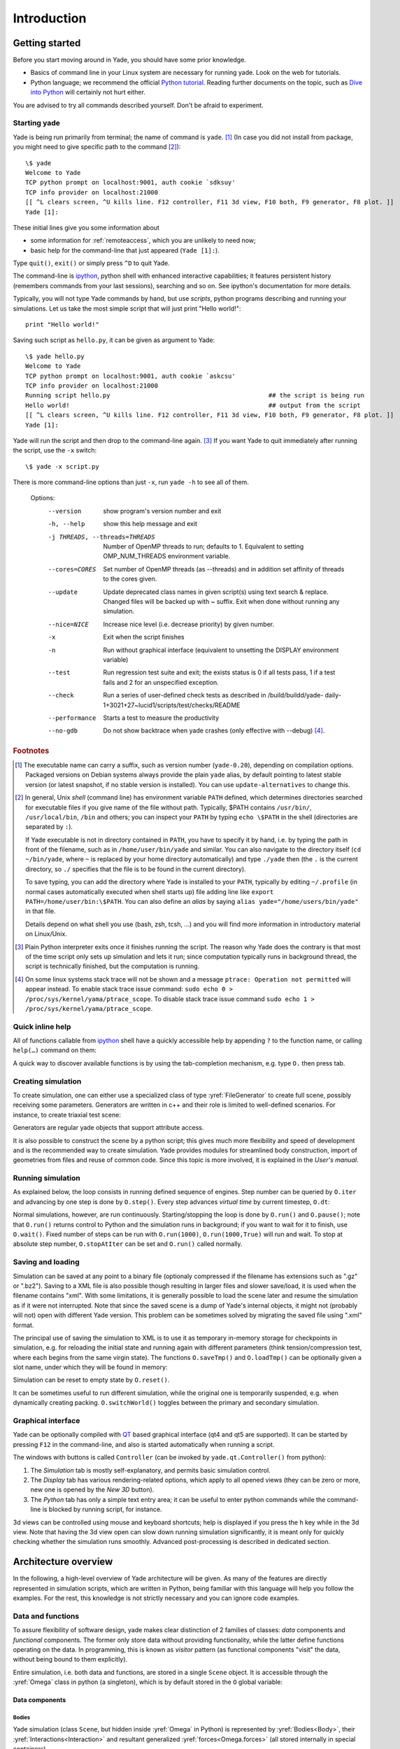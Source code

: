 ###############
Introduction
###############

Getting started
===============

.. ipython::
	:suppress:

	In [1]: from yade import *

	In [7]: O.reset()

Before you start moving around in Yade, you should have some prior knowledge.

* Basics of command line in your Linux system are necessary for running yade. Look on the web for tutorials.
* Python language; we recommend the official `Python tutorial <http://docs.python.org/tutorial>`_. Reading further documents on the topic, such as `Dive into Python <http://www.diveintopython.net/>`_ will certainly not hurt either.

You are advised to try all commands described yourself. Don't be afraid to experiment.


Starting yade
-------------

Yade is being run primarily from terminal; the name of command is ``yade``. [#f1]_ (In case you did not install from package, you might need to give specific path to the command [#fcmd]_)::

	\$ yade
	Welcome to Yade
	TCP python prompt on localhost:9001, auth cookie `sdksuy'
	TCP info provider on localhost:21000
	[[ ^L clears screen, ^U kills line. F12 controller, F11 3d view, F10 both, F9 generator, F8 plot. ]]
	Yade [1]:

These initial lines give you some information about

* some information for :ref:`remoteaccess`, which you are unlikely to need now;
* basic help for the command-line that just appeared (``Yade [1]:``).

Type ``quit()``, ``exit()`` or simply press ``^D`` to quit Yade. 

The command-line is `ipython <http://ipython.scipy.org>`_, python shell with enhanced interactive capabilities; it features persistent history (remembers commands from your last sessions), searching and so on. See ipython's documentation for more details.

Typically, you will not type Yade commands by hand, but use *scripts*, python programs describing and running your simulations. Let us take the most simple script that will just print "Hello world!"::

	print "Hello world!"

Saving such script as ``hello.py``, it can be given as argument to Yade::

	\$ yade hello.py
	Welcome to Yade
	TCP python prompt on localhost:9001, auth cookie `askcsu'
	TCP info provider on localhost:21000
	Running script hello.py                                           ## the script is being run
	Hello world!                                                      ## output from the script
	[[ ^L clears screen, ^U kills line. F12 controller, F11 3d view, F10 both, F9 generator, F8 plot. ]]
	Yade [1]:

Yade will run the script and then drop to the command-line again. [#f2]_ If you want Yade to quit immediately after running the script, use the ``-x`` switch::

	\$ yade -x script.py

There is more command-line options than just ``-x``, run ``yade -h`` to see all of them.

	Options:
	  --version             show program's version number and exit
	  -h, --help            show this help message and exit
	  -j THREADS, --threads=THREADS
	                        Number of OpenMP threads to run; defaults to 1.
	                        Equivalent to setting OMP_NUM_THREADS environment
	                        variable.
	  --cores=CORES         Set number of OpenMP threads (as \-\-threads) and in
	                        addition set affinity of threads to the cores given.
	  --update              Update deprecated class names in given script(s) using
	                        text search & replace. Changed files will be backed up
	                        with ~ suffix. Exit when done without running any
	                        simulation.
	  --nice=NICE           Increase nice level (i.e. decrease priority) by given
	                        number.
	  -x                    Exit when the script finishes
	  -n                    Run without graphical interface (equivalent to
	                        unsetting the DISPLAY environment variable)
	  --test                Run regression test suite and exit; the exists status
	                        is 0 if all tests pass, 1 if a test fails and 2 for an
	                        unspecified exception.
	  --check               Run a series of user-defined check tests as described
	                        in /build/buildd/yade-
	                        daily-1+3021+27~lucid1/scripts/test/checks/README
	  --performance         Starts a test to measure the productivity
	  --no-gdb              Do not show backtrace when yade crashes (only
	                        effective with \-\-debug) [#fdbg]_.

.. rubric:: Footnotes

.. [#f1] The executable name can carry a suffix, such as version number (``yade-0.20``), depending on compilation options. Packaged versions on Debian systems always provide the plain ``yade`` alias, by default pointing to latest stable version (or latest snapshot, if no stable version is installed). You can use ``update-alternatives`` to change this.
.. [#fcmd] In general, Unix *shell* (command line) has environment variable ``PATH`` defined, which determines directories searched for executable files if you give name of the file without path. Typically, \$PATH contains ``/usr/bin/``, ``/usr/local/bin``, ``/bin`` and others; you can inspect your ``PATH`` by typing ``echo \$PATH`` in the shell (directories are separated by ``:``).

	If Yade executable is not in directory contained in ``PATH``, you have to specify it by hand, i.e. by typing the path in front of the filename, such as in ``/home/user/bin/yade`` and similar. You can also navigate to the directory itself (``cd ~/bin/yade``, where ``~`` is replaced by your home directory automatically) and type ``./yade`` then (the ``.`` is the current directory, so ``./`` specifies that the file is to be found in the current directory).

	To save typing, you can add the directory where Yade is installed to your ``PATH``, typically by editing ``~/.profile`` (in normal cases automatically executed when shell starts up) file adding line like ``export PATH=/home/user/bin:\$PATH``. You can also define an *alias* by saying ``alias yade="/home/users/bin/yade"`` in that file.

	Details depend on what shell you use (bash, zsh, tcsh, …) and you will find more information in introductory material on Linux/Unix.

.. [#f2] Plain Python interpreter exits once it finishes running the script. The reason why Yade does the contrary is that most of the time script only sets up simulation and lets it run; since computation typically runs in background thread, the script is technically finished, but the computation is running.

.. [#fdbg] On some linux systems stack trace will not be shown and a message ``ptrace: Operation not permitted`` will appear instead. To enable stack trace issue command: ``sudo echo 0 > /proc/sys/kernel/yama/ptrace_scope``. To disable stack trace issue command ``sudo echo 1 > /proc/sys/kernel/yama/ptrace_scope``.


Quick inline help
--------------------
All of functions callable from `ipython <http://ipython.scipy.org>`_ shell have a quickly accessible help by appending ``?`` to the function name, or calling ``help(…)`` command on them:

.. ipython::
	:okexcept:

	In [1]: O.run?
	run( (Omega)arg1 [, (int)nSteps=-1 [, (bool)wait=False]]) -> None :
	    Run the simulation. *nSteps* how many steps to run, then stop (if positive); *wait* will cause not returning to python until simulation will have stopped.
	Type:      instancemethod

	In [1]: help(O.pause)

A quick way to discover available functions is by using the tab-completion mechanism, e.g. type ``O.`` then press tab.

Creating simulation
--------------------
To create simulation, one can either use a specialized class of type :yref:`FileGenerator` to create full scene, possibly receiving some parameters. Generators are written in c++ and their role is limited to well-defined scenarios. For instance, to create triaxial test scene:

.. comment: we need to import yade to make following work. The @suppress keyword is from https://ipython.readthedocs.io/en/stable/sphinxext.html#pseudo-decorators

.. ipython::
	:okexcept:

	@suppress
	In [1]: import yade

	In [1]: TriaxialTest(numberOfGrains=200).load()

	In [1]: len(O.bodies)
	1006

Generators are regular yade objects that support attribute access.

It is also possible to construct the scene by a python script; this gives much more flexibility
and speed of development and is the recommended way to create simulation. Yade provides modules
for streamlined body construction, import of geometries from files and reuse of common code.
Since this topic is more involved, it is explained in the *User's manual*.

.. ipython::
	:suppress:

	In [7]: O.reset()


Running simulation
------------------

As explained below, the loop consists in running defined sequence of engines. Step number can be queried by ``O.iter`` and advancing by one step is done by ``O.step()``. Every step advances *virtual time* by current timestep, ``O.dt``:

.. ipython::

	In [1]: O.iter

	In [1]: O.time

	In [1]: O.dt=1e-4

	In [1]: O.step()

	In [1]: O.iter
	1

	In [1]: O.time
	1e-4

Normal simulations, however, are run continuously. Starting/stopping the loop is done by ``O.run()`` and ``O.pause()``; note that ``O.run()`` returns control to Python and the simulation runs in background; if you want to wait for it to finish, use ``O.wait()``. Fixed number of steps can be run with ``O.run(1000)``, ``O.run(1000,True)`` will run and wait. To stop at absolute step number, ``O.stopAtIter`` can be set and ``O.run()`` called normally.

.. ipython::

	In [1]: O.run()

	In [1]: O.pause()

	In [1]: O.iter
	104587

	In [1]: O.run(100000,True)

	In [1]: O.iter
	204587

	In [1]: O.stopAtIter=500000

	In [1]: O.run()

	In [1]: O.wait()

	In [1]: O.iter
	500000


Saving and loading
------------------
Simulation can be saved at any point to a binary file (optionaly compressed if the filename has extensions such as ".gz" or ".bz2").
Saving to a XML file is also possible though resulting in larger files and slower save/load, it is used when the filename contains "xml". With some limitations,
it is generally possible to load the scene later and resume the simulation as if it were not
interrupted. Note that since the saved scene is a dump of Yade's internal objects, it might not
(probably will not) open with different Yade version. This problem can be sometimes solved by migrating the saved file using ".xml" format.

.. ipython::

	In [1]: O.save('/tmp/a.yade.bz2')

	In [2]: O.reload() 

	@suppress
	In [4]: O.save('/tmp/another.yade.bz2')

	In [3]: O.load('/tmp/another.yade.bz2')

The principal use of saving the simulation to XML is to use it as temporary in-memory storage
for checkpoints in simulation, e.g. for reloading the initial state and running again with
different parameters (think tension/compression test, where each begins from the same virgin
state). The functions ``O.saveTmp()`` and ``O.loadTmp()`` can be optionally given a slot name,
under which they will be found in memory:

.. ipython::

	In [1]: O.saveTmp()

	In [1]: O.loadTmp()

	In [1]: O.saveTmp('init') ## named memory slot

	In [1]: O.loadTmp('init')

Simulation can be reset to empty state by ``O.reset()``.

It can be sometimes useful to run different simulation, while the original one is temporarily
suspended, e.g. when dynamically creating packing. ``O.switchWorld()``  toggles between the
primary and secondary simulation.


Graphical interface
--------------------
Yade can be optionally compiled with `QT <http://qt.io>`_ based graphical interface (qt4 and qt5 are supported). It can be started by pressing ``F12`` in the command-line, and also is started automatically when running a script.

.. image:: fig/qt-gui.png

The windows with buttons is called ``Controller`` (can be invoked by ``yade.qt.Controller()`` from python):

#. The *Simulation* tab is mostly self-explanatory, and permits basic simulation control.
#. The *Display* tab has various rendering-related options, which apply to all opened views (they can be zero or more, new one is opened by the *New 3D* button).
#. The *Python* tab has only a simple text entry area; it can be useful to enter python commands while the command-line is blocked by running script, for instance.

.. FIXME currently there is a maximum of only one 3D View window allowed.

3d views can be controlled using mouse and keyboard shortcuts; help is displayed if you press the ``h`` key while in the 3d view. Note that having the 3d view open can slow down running simulation significantly, it is meant only for quickly checking whether the simulation runs smoothly. Advanced post-processing is described in dedicated section.

.. FIXME add link to that "dedicated section"

Architecture overview
======================

.. ipython::
	:suppress:

	In [12]: from yade import *

	In [1]: from yade import utils

	In [7]: O.reset()

In the following, a high-level overview of Yade architecture will be given. As many of the features are directly represented in simulation scripts, which are written in Python, being familiar with this language will help you follow the examples. For the rest, this knowledge is not strictly necessary and you can ignore code examples.

Data and functions
-------------------

To assure flexibility of software design, yade makes clear distinction of 2 families of classes: *data* components and *functional* components. The former only store data without providing functionality, while the latter define functions operating on the data. In programming, this is known as *visitor* pattern (as functional components "visit" the data, without being bound to them explicitly).

Entire simulation, i.e. both data and functions, are stored in a single ``Scene`` object. It is accessible through the :yref:`Omega` class in python (a singleton), which is by default stored in the ``O`` global variable:

.. ipython::

	Yade [1]: O.bodies       # some data components

	Yade [2]: len(O.bodies)  # there are no bodies as of yet

	Yade [3]: O.engines      # functional components, empty at the moment

Data components
^^^^^^^^^^^^^^^

Bodies
"""""""

Yade simulation (class ``Scene``, but hidden inside :yref:`Omega` in Python) is represented by :yref:`Bodies<Body>`, their :yref:`Interactions<Interaction>` and resultant generalized :yref:`forces<Omega.forces>` (all stored internally in special containers).

Each :yref:`Body` comprises the following:

:yref:`Shape`
	represents particle's geometry (neutral with regards to its spatial orientation), such as :yref:`Sphere`, :yref:`Facet` or inifinite :yref:`Wall`; it usually does not change during simulation.
:yref:`Material`
	stores characteristics pertaining to mechanical behavior, such as Young's modulus or density, which are independent on particle's shape and dimensions; usually constant, might be shared amongst multiple bodies.
:yref:`State`
	contains state variable variables, in particular spatial :yref:`position<State::pos>` and :yref:`orientation<State::ori>`, :yref:`linear<State::vel>` and :yref:`angular<State::angVel>` velocity; it is updated by the :yref:`integrator<NewtonIntegrator>` at every step.

	Derived classes can hold additional data, e.g. :yref:`averaged damage<CpmState::normDmg>` or :yref:`broken links<WireState::numBrokenLinks>` between components.
:yref:`Bound`
	is used for approximate ("pass 1") contact detection; updated as necessary following body's motion. Currently, :yref:`Aabb` is used most often as :yref:`Bound`. Some bodies may have no :yref:`Bound`, in which case they are exempt from contact detection.

(In addition to these 4 components, bodies have several more minor data associated, such as :yref:`Body::id` or :yref:`Body::mask`.)

.. _img-body-classes:
.. figure:: fig/body-classes.*
	:width: 13cm

	Examples of concrete classes that might be used to describe a :yref:`Body`: :yref:`<State>`, :yref:`CpmState`, :yref:`ChainedState`, :yref:`ElastMat`, :yref:`FrictMat`, :yref:`FrictViscoMat`, :yref:`Polyhedra`, :yref:`PFacet`, :yref:`GridConnection`, :yref:`Aabb`.


All these four properties can be of different types, derived from their respective base types. Yade frequently makes decisions about computation based on those types: :yref:`Sphere` + :yref:`Sphere` collision has to be treated differently than :yref:`Facet` + :yref:`Sphere` collision. Objects making those decisions are called :yref:`Dispatcher`'s and are essential to understand Yade's functioning; they are discussed below. 

Explicitly assigning all 4 properties to each particle by hand would be not practical; there are utility functions defined to create them with all necessary ingredients. For example, we can create sphere particle using :yref:`yade.utils.sphere`:

.. ipython::
	
   In [3]: s=utils.sphere(center=[0,0,0],radius=1)

   In [5]: s.shape, s.state, s.mat, s.bound

   In [6]: s.state.pos

   In [7]: s.shape.radius


We see that a sphere with material of type :yref:`FrictMat` (default, unless you provide another :yref:`Material`) and bounding volume of type :yref:`Aabb` (axis-aligned bounding box) was created. Its position is at origin and its radius is 1.0. Finally, this object can be inserted into the simulation; and we can insert yet one sphere as well.

.. ipython::

	In [1]: O.bodies.append(s)
	0

	In [2]: O.bodies.append(utils.sphere([0,0,2],.5))
	1

In each case, return value is :yref:`Body.id` of the body inserted. 

Since till now the simulation was empty, its id is 0 for the first sphere and 1 for the second one. Saving the id value is not necessary, unless you want access this particular body later; it is remembered internally in :yref:`Body` itself. You can address bodies by their id:

.. ipython::
	:okexcept:

	In [1]: O.bodies[1].state.pos
	<Body instance at 0x92e8f60>

	In [2]: O.bodies[100]    # error because there are only two bodies
	IndexError: Body id out of range.

Adding the same body twice is, for reasons of the id uniqueness, not allowed:

.. ipython::
	:okexcept:
	
	In [1]: O.bodies.append(s)  # error because this sphere was already added

Bodies can be iterated over using standard python iteration syntax:

.. ipython::

	In [1]: for b in O.bodies:
	   ...:    print b.id,b.shape.radius
	   ...:
	0 1.0
	1 0.5


Interactions
"""""""""""""""

:yref:`Interactions<Interaction>` are always between pair of bodies; usually, they are created by the collider based on spatial proximity; they can, however, be created explicitly and exist independently of distance. Each interaction has 2 components:

:yref:`IGeom`
	holding geometrical configuration of the two particles in collision; it is updated automatically as the particles in question move and can be queried for various geometrical characteristics, such as penetration distance or shear strain.
	
	Based on combination of types of :yref:`Shapes<Shape>` of the particles, there might be different storage requirements; for that reason, a number of derived classes exists, e.g. for representing geometry of contact between :yref:`Sphere+Sphere<ScGeom>`, :yref:`Cylinder+Sphere<CylScGeom>` etc. Note, however, that it is possible to represent many type of contacts with the basic sphere-sphere geometry (for instance in :yref:`Ig2_Wall_Sphere_ScGeom`).
:yref:`IPhys`
	representing non-geometrical features of the interaction; some are computed from :yref:`Materials<Material>` of the particles in contact using some averaging algorithm (such as contact stiffness from Young's moduli of particles), others might be internal variables like damage.


.. _img-interaction-classes:
.. figure:: fig/interaction-classes.*
	:width: 13cm

	Examples of concrete classes that might be used to describe an :yref:`Interaction`: :yref:`<GenericSpheresContact>`, :yref:`PolyhedraGeom`, :yref:`CylScGeom`, :yref:`NormPhys`, :yref:`NormShearPhys`, :yref:`FrictPhys`.

Suppose now interactions have been already created. We can access them by the id pair:

.. ipython::
	:okexcept:

	@suppress
	In [1]: O.engines=[InteractionLoop([Ig2_Sphere_Sphere_ScGeom()],[Ip2_FrictMat_FrictMat_FrictPhys()],[])]

	@suppress
	In [2]: utils.createInteraction(0,1);

	In [1]: O.interactions[0,1]
	<Interaction instance at 0x93f9528>

	In [2]: O.interactions[1,0]     # order of ids is not important

	In [2]: i=O.interactions[0,1]
	
	In [3]: i.id1,i.id2
	(0, 1)

	In [4]: i.geom
	<ScGeom instance at 0x9403838>

	In [5]: i.phys
	<ElasticContactInteraction instance at 0x94038d0>

	In [6]: O.interactions[100,10111]     # asking for non existing interaction throws exception
	ValueError: No such interaction


Generalized forces
""""""""""""""""""""

Generalized forces include force, torque and forced displacement and rotation; they are stored only temporarliy, during one computation step, and reset to zero afterwards. For reasons of parallel computation, they work as accumulators, i.e. only can be added to, read and reset.

.. ipython::
	:okexcept:

	Yade [1]: O.forces.f(0)

	@suppress
	Yade [2]: from yade import Vector3

	Yade [2]: O.forces.addF(0,Vector3(1,2,3))

	Yade [3]: O.forces.f(0)

	@suppress
	In [7]: O.reset()


You will only rarely modify forces from Python; it is usually done in c++ code and relevant documentation can be found in the Programmer's manual.



.. _function-components:

Function components
^^^^^^^^^^^^^^^^^^^^

In a typical DEM simulation, the following sequence is run repeatedly:

* reset forces on bodies from previous step
* approximate collision detection (pass 1)
* detect exact collisions of bodies, update interactions as necessary
* solve interactions, applying forces on bodies
* apply other external conditions (gravity, for instance).
* change position of bodies based on forces, by integrating motion equations.

.. _img-yade-iter-loop:
.. figure:: fig/yade-iter-loop.*

	Typical simulation loop; each step begins at body-centered bit at 11 o'clock, continues with interaction bit, force application bit, miscillanea and ends with time update.

Each of these actions is represented by an :yref:`Engine<Engine>`, functional element of simulation. The sequence of engines is called *simulation loop*.

.. _sect-simulation-loop:

Engines
"""""""""

Simulation loop, shown at img. img-yade-iter-loop_, can be described as follows in Python (details will be explained later); each of the ``O.engine`` items is instance of a type deriving from :yref:`Engine`:

.. code-block:: python
 
	O.engines=[
		# reset forces
		ForceResetter(),
		# approximate collision detection, create interactions
		InsertionSortCollider([Bo1_Sphere_Aabb(),Bo1_Facet_Aabb()]),
		# handle interactions
		InteractionLoop(
			[Ig2_Sphere_Sphere_ScGeom(),Ig2_Facet_Sphere_ScGeom()],
			[Ip2_FrictMat_FrictMat_FrictPhys()],
			[Law2_ScGeom_FrictPhys_CundallStrack()],
		),
		# apply other conditions
		GravityEngine(gravity=(0,0,-9.81)),
		# update positions using Newton's equations
		NewtonIntegrator()
	]

There are 3 fundamental types of Engines:

:yref:`GlobalEngines<GlobalEngine>`
	operating on the whole simulation (e.g. :yref:`ForceResetter` which zeroes forces acting on bodies or :yref:`GravityEngine` looping over all bodies and applying force based on their mass)

:yref:`PartialEngine<PartialEngine>`
	operating only on some pre-selected bodies (e.g. :yref:`ForceEngine` applying constant force to some :yref:`selected<ForceEngine::ids>` bodies)

:yref:`Dispatchers<Dispatcher>`
	do not perform any computation themselves; they merely call other functions, represented by function objects, :yref:`Functors<Functor>`. Each functor is specialized, able to handle certain object types, and will be dispatched if such obejct is treated by the dispatcher. 

.. _dispatchers-and-functors:

Dispatchers and functors
"""""""""""""""""""""""""

For approximate collision detection (pass 1), we want to compute :yref:`bounds<Body::bound>` for all :yref:`bodies<Body>` in the simulation; suppose we want bound of type :yref:`axis-aligned bounding box<Aabb>`. Since the exact algorithm is different depending on particular :yref:`shape<Body::shape>`, we need to provide functors for handling all specific cases. In the ``O.engines=[…]`` declared above, the line::

	InsertionSortCollider([Bo1_Sphere_Aabb(),Bo1_Facet_Aabb()])

creates :yref:`InsertionSortCollider` (it internally uses :yref:`BoundDispatcher`, but that is a detail). It traverses all bodies and will, based on :yref:`shape<Shape>` type of each :yref:`body<Body>`, dispatch one of the functors to create/update :yref:`bound<Bound>` for that particular body. In the case shown, it has 2 functors, one handling :yref:`spheres<Sphere>`, another :yref:`facets<Facet>`. 
	
The name is composed from several parts: ``Bo`` (functor creating :yref:`Bound`), which accepts ``1`` type :yref:`Sphere` and creates an :yref:`Aabb` (axis-aligned bounding box; it is derived from :yref:`Bound`). The :yref:`Aabb` objects are used by :yref:`InsertionSortCollider` itself. All ``Bo1`` functors derive from :yref:`BoundFunctor`.


.. _img-bound-functors:
.. figure:: fig/bound-functors.*
	:width: 12cm

	Example :yref:`bound functors<BoundFunctor>` producing :yref:`Aabb` accepting various different types, such as :yref:`Sphere`, :yref:`Facet` or :yref:`Cylinder`. In the case shown, the ``Bo1`` functors produce :yref:`Aabb` instances from single specific :yref:`Shape`, hence the number ``1`` in the functor name. Each of those functors uses specific geometry of the :yref:`Shape` i.e. position of nodes in :yref:`Facet` or :yref:`radius of sphere<Sphere::radius>` to calculate the :yref:`Aabb`.

.. comment: FIXME that link :ref:`boundfunctors` or :yref:`bound functors<BoundFunctor>` should point to the place above so that the inheritance graph is visible.

The next part, reading

.. code-block:: python

	InteractionLoop(
		[Ig2_Sphere_Sphere_ScGeom(),Ig2_Facet_Sphere_ScGeom()],
		[Ip2_FrictMat_FrictMat_FrictPhys()],
		[Law2_ScGeom_FrictPhys_CundallStrack()],
	),

hides 3 internal dispatchers within the :yref:`InteractionLoop` engine; they all operate on interactions and are, for performance reasons, put together:

:yref:`IGeomDispatcher`
	uses the first set of functors (``Ig2``), which are dispatched based on combination of ``2`` :yref:`Shapes<Shape>` objects. Dispatched functor resolves exact collision configuration and creates an Interaction Geometry :yref:`IGeom<Interaction::geom>` (whence ``Ig`` in the name) associated with the interaction, if there is collision. The functor might as well determine that there is no real collision even if they did overlap in the approximate collision detection (e.g. the :yref:`Aabb` did overlap, bod the shapes did not). In that case the attribute :yref:`<Interaction::isReal>` is set to false and interaction is scheduled for removal.

	#. The first functor, :yref:`Ig2_Sphere_Sphere_ScGeom`, is called on interaction of 2 :yref:`Spheres<Sphere>` and creates :yref:`ScGeom` instance, if appropriate.

	#. The second functor, :yref:`Ig2_Facet_Sphere_ScGeom`, is called for interaction of :yref:`Facet` with :yref:`Sphere` and might create (again) a :yref:`ScGeom` instance.

	All ``Ig2`` functors derive from :yref:`IGeomFunctor` (they are documented at the same place).

.. comment: Ig2_Sphere_Sphere_ScGeom , Ig2_Wall_Sphere_ScGeom , Ig2_Sphere_PFacet_ScGridCoGeom , Ig2_Sphere_Polyhedra_ScGeom, Ig2_Wall_PFacet_ScGeom, Ig2_PFacet_PFacet_ScGeom
.. comment: Hmm, there are PFacets on the picture, but in the example above are Facets. Maybe a good occasion for the reader to notice the difference between Facet and PFacet :)

.. _img-shape-functors:
.. figure:: fig/shape-functors.*
	:width: 15cm

	Example :yref:`interaction geometry functors<IGeomFunctor>` producing :yref:`ScGeom` or :yref:`ScGridCoGeom` accepting two various different types (hence ``2`` in their name ``Ig2``), such as :yref:`Sphere`, :yref:`Wall` or :yref:`PFacet`. Each of those functors uses specific geometry of the :yref:`Shape` i.e. position of nodes in :yref:`PFacet` or :yref:`radius of sphere<Sphere::radius>` to calculate the :yref:`interaction geometry<IGeom>`.

.. comment: FIXME: I don't know how to link to html/yade.wrapper.html#iphysfunctor , the :yref:`IGeomFunctor` html/yade.wrapper.html#yade.wrapper.IGeomFunctor


:yref:`IPhysDispatcher`
	dispatches to the second set of functors based on combination of ``2`` :yref:`Materials<Material>`; these functors return return :yref:`IPhys` instance (the ``Ip`` prefix). In our case, there is only 1 functor used, :yref:`Ip2_FrictMat_FrictMat_FrictPhys`, which create :yref:`FrictPhys` from 2 :yref:`FrictMat's<FrictMat>`.
	
	``Ip2`` functors are derived from :yref:`IPhysFunctor`.


.. _img-phys-functors:
.. figure:: fig/phys-functors.*
	:width: 15cm

	Example :yref:`interaction physics functors<IPhysFunctor>` (:yref:`Ip2_FrictMat_CpmMat_FrictPhys`, :yref:`Ip2_FrictMat_FrictMat_FrictPhys` and :yref:`Ip2_FrictViscoMat_CFrictMat_FrictViscoPhys`) producing :yref:`FrictPhys` or :yref:`FrictViscoPhys` accepting two various different types of :yref:`Material` (hence ``Ip2``), such as :yref:`CpmMat`, :yref:`FrictMat` or :yref:`FrictViscoMat`.



:yref:`LawDispatcher`
	dispatches to the third set of functors, based on combinations of :yref:`IGeom` and :yref:`IPhys` (wherefore ``2`` in their name again) of each particular interaction, created by preceding functors. The ``Law2`` functors represent "constitutive law"; they resolve the interaction by computing forces on the interacting bodies (repulsion, attraction, shear forces, …) or otherwise update interaction state variables.

	``Law2`` functors all inherit from :yref:`LawFunctor`.

.. _img-law-functors:
.. figure:: fig/law-functors.*
	:width: 15cm

	Example :yref:`physics law functors<LawFunctor>` (:yref:`Law2_CylScGeom_FrictPhys_CundallStrack`, :yref:`Law2_ScGeom_FrictPhys_CundallStrack` and :yref:`Law2_ScGridCoGeom_FrictPhys_CundallStrack`) each of them performing calcuation of forces according to selected physical law.


There is chain of types produced by earlier functors and accepted by later ones; the user is responsible to satisfy type requirement (see img. img-dispatch-loop_). An exception (with explanation) is raised in the contrary case.

.. _img-dispatch-loop:
.. figure:: fig/dispatch-loop.*
	:width: 15cm

	Chain of functors producing and accepting certain types. In the case shown, the ``Ig2`` functors produce :yref:`ScGeom` instances from all handled :yref:`Shape` combinations; the ``Ig2`` functor produces :yref:`FrictMat`. The constitutive law functor ``Law2`` accepts the combination of types produced. Note that the types are stated in the functor's class names.

.. note::
	When Yade starts, O.engines is filled with a reasonable default list, so that it is not strictly necessary to redefine it when trying simple things. The default scene will handle spheres, boxes, and facets with :yref:`frictional<FrictMat>` properties correctly, and adjusts the timestep dynamically. You can find an example in simple-scene-default-engines.py.
